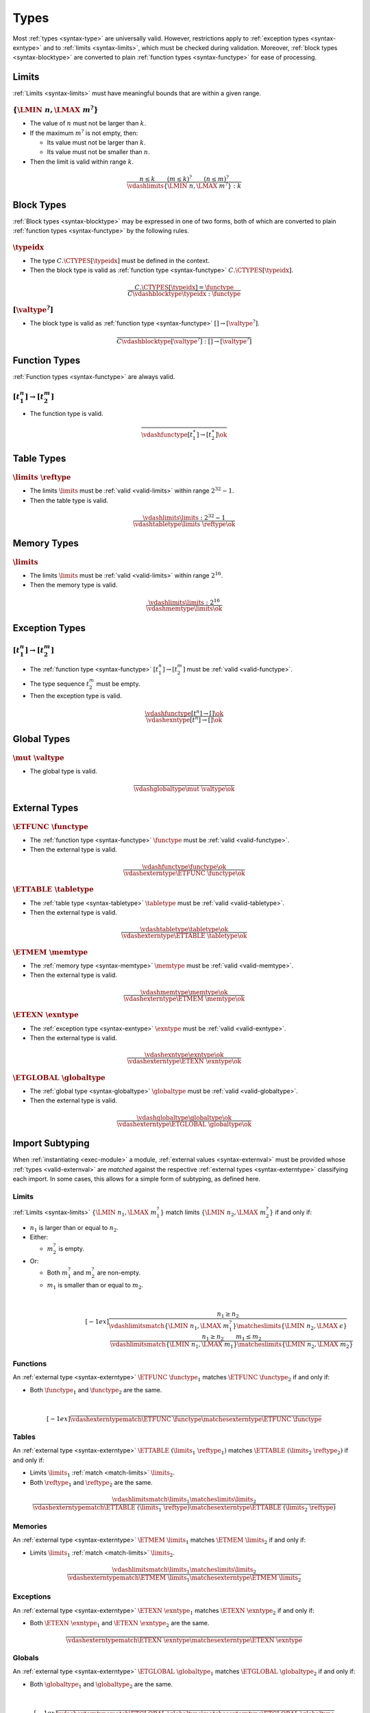 Types
-----

Most :ref:`types <syntax-type>` are universally valid.
However, restrictions apply to :ref:`exception types <syntax-exntype>` and to :ref:`limits <syntax-limits>`, which must be checked during validation.
Moreover, :ref:`block types <syntax-blocktype>` are converted to plain :ref:`function types <syntax-functype>` for ease of processing.


.. index:: limits
   pair: validation; limits
   single: abstract syntax; limits
.. _valid-limits:

Limits
~~~~~~

:ref:`Limits <syntax-limits>` must have meaningful bounds that are within a given range.

:math:`\{ \LMIN~n, \LMAX~m^? \}`
................................

* The value of :math:`n` must not be larger than :math:`k`.

* If the maximum :math:`m^?` is not empty, then:

  * Its value must not be larger than :math:`k`.

  * Its value must not be smaller than :math:`n`.

* Then the limit is valid within range :math:`k`.

.. math::
   \frac{
     n \leq k
     \qquad
     (m \leq k)^?
     \qquad
     (n \leq m)^?
   }{
     \vdashlimits \{ \LMIN~n, \LMAX~m^? \} : k
   }


.. index:: block type
   pair: validation; block type
   single: abstract syntax; block type
.. _valid-blocktype:

Block Types
~~~~~~~~~~~

:ref:`Block types <syntax-blocktype>` may be expressed in one of two forms, both of which are converted to plain :ref:`function types <syntax-functype>` by the following rules.

:math:`\typeidx`
................

* The type :math:`C.\CTYPES[\typeidx]` must be defined in the context.

* Then the block type is valid as :ref:`function type <syntax-functype>` :math:`C.\CTYPES[\typeidx]`.

.. math::
   \frac{
     C.\CTYPES[\typeidx] = \functype
   }{
     C \vdashblocktype \typeidx : \functype
   }


:math:`[\valtype^?]`
....................

* The block type is valid as :ref:`function type <syntax-functype>` :math:`[] \to [\valtype^?]`.

.. math::
   \frac{
   }{
     C \vdashblocktype [\valtype^?] : [] \to [\valtype^?]
   }


.. index:: function type
   pair: validation; function type
   single: abstract syntax; function type
.. _valid-functype:

Function Types
~~~~~~~~~~~~~~

:ref:`Function types <syntax-functype>` are always valid.

:math:`[t_1^n] \to [t_2^m]`
...........................

* The function type is valid.

.. math::
   \frac{
   }{
     \vdashfunctype [t_1^\ast] \to [t_2^\ast] \ok
   }


.. index:: table type, reference type, limits
   pair: validation; table type
   single: abstract syntax; table type
.. _valid-tabletype:

Table Types
~~~~~~~~~~~

:math:`\limits~\reftype`
........................

* The limits :math:`\limits` must be :ref:`valid <valid-limits>` within range :math:`2^{32}-1`.

* Then the table type is valid.

.. math::
   \frac{
     \vdashlimits \limits : 2^{32} - 1
   }{
     \vdashtabletype \limits~\reftype \ok
   }


.. index:: memory type, limits
   pair: validation; memory type
   single: abstract syntax; memory type
.. _valid-memtype:

Memory Types
~~~~~~~~~~~~

:math:`\limits`
...............

* The limits :math:`\limits` must be :ref:`valid <valid-limits>` within range :math:`2^{16}`.

* Then the memory type is valid.

.. math::
   \frac{
     \vdashlimits \limits : 2^{16}
   }{
     \vdashmemtype \limits \ok
   }


.. index:: exception type, function type
   pair: validation; exception type
   single: abstract syntax; exception type
.. _valid-exntype:

Exception Types
~~~~~~~~~~~~~~~

:math:`[t_1^n] \to [t_2^m]`
...........................

* The :ref:`function type <syntax-functype>` :math:`[t_1^n] \to [t_2^m]` must be :ref:`valid <valid-functype>`.

* The type sequence :math:`t_2^m` must be empty.

* Then the exception type is valid.

.. math::
   \frac{
     \vdashfunctype [t^n] \to [] \ok
   }{
     \vdashexntype [t^n] \to [] \ok
   }


.. index:: global type, value type, mutability
   pair: validation; global type
   single: abstract syntax; global type
.. _valid-globaltype:

Global Types
~~~~~~~~~~~~

:math:`\mut~\valtype`
.....................

* The global type is valid.

.. math::
   \frac{
   }{
     \vdashglobaltype \mut~\valtype \ok
   }


.. index:: external type, function type, table type, memory type, global type
   pair: validation; external type
   single: abstract syntax; external type
.. _valid-externtype:

External Types
~~~~~~~~~~~~~~

:math:`\ETFUNC~\functype`
.........................

* The :ref:`function type <syntax-functype>` :math:`\functype` must be :ref:`valid <valid-functype>`.

* Then the external type is valid.

.. math::
   \frac{
     \vdashfunctype \functype \ok
   }{
     \vdashexterntype \ETFUNC~\functype \ok
   }

:math:`\ETTABLE~\tabletype`
...........................

* The :ref:`table type <syntax-tabletype>` :math:`\tabletype` must be :ref:`valid <valid-tabletype>`.

* Then the external type is valid.

.. math::
   \frac{
     \vdashtabletype \tabletype \ok
   }{
     \vdashexterntype \ETTABLE~\tabletype \ok
   }

:math:`\ETMEM~\memtype`
.......................

* The :ref:`memory type <syntax-memtype>` :math:`\memtype` must be :ref:`valid <valid-memtype>`.

* Then the external type is valid.

.. math::
   \frac{
     \vdashmemtype \memtype \ok
   }{
     \vdashexterntype \ETMEM~\memtype \ok
   }

:math:`\ETEXN~\exntype`
.......................

* The :ref:`exception type <syntax-exntype>` :math:`\exntype` must be :ref:`valid <valid-exntype>`.

* Then the external type is valid.

.. math::
   \frac{
     \vdashexntype \exntype \ok
   }{
     \vdashexterntype \ETEXN~\exntype \ok
   }

:math:`\ETGLOBAL~\globaltype`
.............................

* The :ref:`global type <syntax-globaltype>` :math:`\globaltype` must be :ref:`valid <valid-globaltype>`.

* Then the external type is valid.

.. math::
   \frac{
     \vdashglobaltype \globaltype \ok
   }{
     \vdashexterntype \ETGLOBAL~\globaltype \ok
   }


.. index:: ! matching, external type
.. _exec-import:
.. _match:

Import Subtyping
~~~~~~~~~~~~~~~~

When :ref:`instantiating <exec-module>` a module,
:ref:`external values <syntax-externval>` must be provided whose :ref:`types <valid-externval>` are *matched* against the respective :ref:`external types <syntax-externtype>` classifying each import.
In some cases, this allows for a simple form of subtyping, as defined here.


.. index:: limits
.. _match-limits:

Limits
......

:ref:`Limits <syntax-limits>` :math:`\{ \LMIN~n_1, \LMAX~m_1^? \}` match limits :math:`\{ \LMIN~n_2, \LMAX~m_2^? \}` if and only if:

* :math:`n_1` is larger than or equal to :math:`n_2`.

* Either:

  * :math:`m_2^?` is empty.

* Or:

  * Both :math:`m_1^?` and :math:`m_2^?` are non-empty.

  * :math:`m_1` is smaller than or equal to :math:`m_2`.

.. math::
   ~\\[-1ex]
   \frac{
     n_1 \geq n_2
   }{
     \vdashlimitsmatch \{ \LMIN~n_1, \LMAX~m_1^? \} \matcheslimits \{ \LMIN~n_2, \LMAX~\epsilon \}
   }
   \quad
   \frac{
     n_1 \geq n_2
     \qquad
     m_1 \leq m_2
   }{
     \vdashlimitsmatch \{ \LMIN~n_1, \LMAX~m_1 \} \matcheslimits \{ \LMIN~n_2, \LMAX~m_2 \}
   }


.. _match-externtype:

.. index:: function type
.. _match-functype:

Functions
.........

An :ref:`external type <syntax-externtype>` :math:`\ETFUNC~\functype_1` matches :math:`\ETFUNC~\functype_2` if and only if:

* Both :math:`\functype_1` and :math:`\functype_2` are the same.

.. math::
   ~\\[-1ex]
   \frac{
   }{
     \vdashexterntypematch \ETFUNC~\functype \matchesexterntype \ETFUNC~\functype
   }


.. index:: table type, limits, element type
.. _match-tabletype:

Tables
......

An :ref:`external type <syntax-externtype>` :math:`\ETTABLE~(\limits_1~\reftype_1)` matches :math:`\ETTABLE~(\limits_2~\reftype_2)` if and only if:

* Limits :math:`\limits_1` :ref:`match <match-limits>` :math:`\limits_2`.

* Both :math:`\reftype_1` and :math:`\reftype_2` are the same.

.. math::
   \frac{
     \vdashlimitsmatch \limits_1 \matcheslimits \limits_2
   }{
     \vdashexterntypematch \ETTABLE~(\limits_1~\reftype) \matchesexterntype \ETTABLE~(\limits_2~\reftype)
   }


.. index:: memory type, limits
.. _match-memtype:

Memories
........

An :ref:`external type <syntax-externtype>` :math:`\ETMEM~\limits_1` matches :math:`\ETMEM~\limits_2` if and only if:

* Limits :math:`\limits_1` :ref:`match <match-limits>` :math:`\limits_2`.

.. math::
   \frac{
     \vdashlimitsmatch \limits_1 \matcheslimits \limits_2
   }{
     \vdashexterntypematch \ETMEM~\limits_1 \matchesexterntype \ETMEM~\limits_2
   }


.. index:: exception type, value type
.. _match-exntype:

Exceptions
..........

An :ref:`external type <syntax-externtype>` :math:`\ETEXN~\exntype_1` matches :math:`\ETEXN~\exntype_2`  if and only if:

* Both :math:`\ETEXN~\exntype_1` and :math:`\ETEXN~\exntype_2` are the same.

.. math::
   \frac{
   }{
     \vdashexterntypematch \ETEXN~\exntype \matchesexterntype \ETEXN~\exntype
   }


.. index:: global type, value type, mutability
.. _match-globaltype:

Globals
.......

An :ref:`external type <syntax-externtype>` :math:`\ETGLOBAL~\globaltype_1` matches :math:`\ETGLOBAL~\globaltype_2` if and only if:

* Both :math:`\globaltype_1` and :math:`\globaltype_2` are the same.

.. math::
   ~\\[-1ex]
   \frac{
   }{
     \vdashexterntypematch \ETGLOBAL~\globaltype \matchesexterntype \ETGLOBAL~\globaltype
   }
